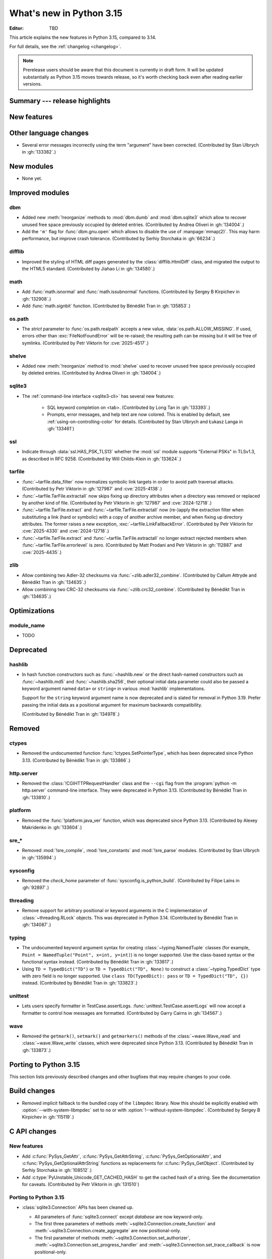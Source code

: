 
****************************
  What's new in Python 3.15
****************************

:Editor: TBD

.. Rules for maintenance:

   * Anyone can add text to this document.  Do not spend very much time
   on the wording of your changes, because your text will probably
   get rewritten to some degree.

   * The maintainer will go through Misc/NEWS periodically and add
   changes; it's therefore more important to add your changes to
   Misc/NEWS than to this file.

   * This is not a complete list of every single change; completeness
   is the purpose of Misc/NEWS.  Some changes I consider too small
   or esoteric to include.  If such a change is added to the text,
   I'll just remove it.  (This is another reason you shouldn't spend
   too much time on writing your addition.)

   * If you want to draw your new text to the attention of the
   maintainer, add 'XXX' to the beginning of the paragraph or
   section.

   * It's OK to just add a fragmentary note about a change.  For
   example: "XXX Describe the transmogrify() function added to the
   socket module."  The maintainer will research the change and
   write the necessary text.

   * You can comment out your additions if you like, but it's not
   necessary (especially when a final release is some months away).

   * Credit the author of a patch or bugfix.   Just the name is
   sufficient; the e-mail address isn't necessary.

   * It's helpful to add the issue number as a comment:

   XXX Describe the transmogrify() function added to the socket
   module.
   (Contributed by P.Y. Developer in :gh:`12345`.)

   This saves the maintainer the effort of going through the VCS log
   when researching a change.

This article explains the new features in Python 3.15, compared to 3.14.

For full details, see the :ref:`changelog <changelog>`.

.. note::

   Prerelease users should be aware that this document is currently in draft
   form. It will be updated substantially as Python 3.15 moves towards release,
   so it's worth checking back even after reading earlier versions.


Summary --- release highlights
==============================

.. This section singles out the most important changes in Python 3.15.
   Brevity is key.


.. PEP-sized items next.



New features
============



Other language changes
======================

* Several error messages incorrectly using the term "argument" have been corrected.
  (Contributed by Stan Ulbrych in :gh:`133382`.)



New modules
===========

* None yet.


Improved modules
================

dbm
---

* Added new :meth:`!reorganize` methods to :mod:`dbm.dumb` and :mod:`dbm.sqlite3`
  which allow to recover unused free space previously occupied by deleted entries.
  (Contributed by Andrea Oliveri in :gh:`134004`.)

* Add the ``'m'`` flag for :func:`dbm.gnu.open` which allows to disable
  the use of :manpage:`mmap(2)`.
  This may harm performance, but improve crash tolerance.
  (Contributed by Serhiy Storchaka in :gh:`66234`.)

difflib
-------

* Improved the styling of HTML diff pages generated by the :class:`difflib.HtmlDiff`
  class, and migrated the output to the HTML5 standard.
  (Contributed by Jiahao Li in :gh:`134580`.)


math
----

* Add :func:`math.isnormal` and :func:`math.issubnormal` functions.
  (Contributed by Sergey B Kirpichev in :gh:`132908`.)

* Add :func:`math.signbit` function.
  (Contributed by Bénédikt Tran in :gh:`135853`.)


os.path
-------

* The *strict* parameter to :func:`os.path.realpath` accepts a new value,
  :data:`os.path.ALLOW_MISSING`.
  If used, errors other than :exc:`FileNotFoundError` will be re-raised;
  the resulting path can be missing but it will be free of symlinks.
  (Contributed by Petr Viktorin for :cve:`2025-4517`.)


shelve
------

* Added new :meth:`!reorganize` method to :mod:`shelve` used to recover unused free
  space previously occupied by deleted entries.
  (Contributed by Andrea Oliveri in :gh:`134004`.)


sqlite3
-------

* The :ref:`command-line interface <sqlite3-cli>` has several new features:

   * SQL keyword completion on <tab>.
     (Contributed by Long Tan in :gh:`133393`.)

   * Prompts, error messages, and help text are now colored.
     This is enabled by default, see :ref:`using-on-controlling-color` for
     details.
     (Contributed by Stan Ulbrych and Łukasz Langa in :gh:`133461`)


ssl
---

* Indicate through :data:`ssl.HAS_PSK_TLS13` whether the :mod:`ssl` module
  supports "External PSKs" in TLSv1.3, as described in RFC 9258.
  (Contributed by Will Childs-Klein in :gh:`133624`.)


tarfile
-------

* :func:`~tarfile.data_filter` now normalizes symbolic link targets in order to
  avoid path traversal attacks.
  (Contributed by Petr Viktorin in :gh:`127987` and :cve:`2025-4138`.)
* :func:`~tarfile.TarFile.extractall` now skips fixing up directory attributes
  when a directory was removed or replaced by another kind of file.
  (Contributed by Petr Viktorin in :gh:`127987` and :cve:`2024-12718`.)
* :func:`~tarfile.TarFile.extract` and :func:`~tarfile.TarFile.extractall`
  now (re-)apply the extraction filter when substituting a link (hard or
  symbolic) with a copy of another archive member, and when fixing up
  directory attributes.
  The former raises a new exception, :exc:`~tarfile.LinkFallbackError`.
  (Contributed by Petr Viktorin for :cve:`2025-4330` and :cve:`2024-12718`.)
* :func:`~tarfile.TarFile.extract` and :func:`~tarfile.TarFile.extractall`
  no longer extract rejected members when
  :func:`~tarfile.TarFile.errorlevel` is zero.
  (Contributed by Matt Prodani and Petr Viktorin in :gh:`112887`
  and :cve:`2025-4435`.)


zlib
----

* Allow combining two Adler-32 checksums via :func:`~zlib.adler32_combine`.
  (Contributed by Callum Attryde and Bénédikt Tran in :gh:`134635`.)

* Allow combining two CRC-32 checksums via :func:`~zlib.crc32_combine`.
  (Contributed by Bénédikt Tran in :gh:`134635`.)


.. Add improved modules above alphabetically, not here at the end.

Optimizations
=============

module_name
-----------

* TODO



Deprecated
==========

hashlib
-------

* In hash function constructors such as :func:`~hashlib.new` or the
  direct hash-named constructors such as :func:`~hashlib.md5` and
  :func:`~hashlib.sha256`, their optional initial data parameter could
  also be passed a keyword argument named ``data=`` or ``string=`` in
  various :mod:`hashlib` implementations.

  Support for the ``string`` keyword argument name is now deprecated and
  is slated for removal in Python 3.19. Prefer passing the initial data as
  a positional argument for maximum backwards compatibility.

  (Contributed by Bénédikt Tran in :gh:`134978`.)


.. Add deprecations above alphabetically, not here at the end.

Removed
=======

ctypes
------

* Removed the undocumented function :func:`!ctypes.SetPointerType`,
  which has been deprecated since Python 3.13.
  (Contributed by Bénédikt Tran in :gh:`133866`.)


http.server
-----------

* Removed the :class:`!CGIHTTPRequestHandler` class
  and the ``--cgi`` flag from the :program:`python -m http.server`
  command-line interface. They were deprecated in Python 3.13.
  (Contributed by Bénédikt Tran in :gh:`133810`.)


platform
--------

* Removed the :func:`!platform.java_ver` function,
  which was deprecated since Python 3.13.
  (Contributed by Alexey Makridenko in :gh:`133604`.)


sre_*
-----

* Removed :mod:`!sre_compile`, :mod:`!sre_constants` and :mod:`!sre_parse` modules.
  (Contributed by Stan Ulbrych in :gh:`135994`.)


sysconfig
---------

* Removed the *check_home* parameter of :func:`sysconfig.is_python_build`.
  (Contributed by Filipe Laíns in :gh:`92897`.)


threading
---------

* Remove support for arbitrary positional or keyword arguments in the C
  implementation of :class:`~threading.RLock` objects. This was deprecated
  in Python 3.14.
  (Contributed by Bénédikt Tran in :gh:`134087`.)


typing
------

* The undocumented keyword argument syntax for creating
  :class:`~typing.NamedTuple` classes (for example,
  ``Point = NamedTuple("Point", x=int, y=int)``) is no longer supported.
  Use the class-based syntax or the functional syntax instead.
  (Contributed by Bénédikt Tran in :gh:`133817`.)

* Using ``TD = TypedDict("TD")`` or ``TD = TypedDict("TD", None)`` to
  construct a :class:`~typing.TypedDict` type with zero field is no
  longer supported. Use ``class TD(TypedDict): pass``
  or ``TD = TypedDict("TD", {})`` instead.
  (Contributed by Bénédikt Tran in :gh:`133823`.)


unittest
--------

* Lets users specify formatter in TestCase.assertLogs.
  :func:`unittest.TestCase.assertLogs` will now accept a formatter
  to control how messages are formatted.
  (Contributed by Garry Cairns in :gh:`134567`.)


wave
----

* Removed the ``getmark()``, ``setmark()`` and ``getmarkers()`` methods
  of the :class:`~wave.Wave_read` and :class:`~wave.Wave_write` classes,
  which were deprecated since Python 3.13.
  (Contributed by Bénédikt Tran in :gh:`133873`.)


Porting to Python 3.15
======================

This section lists previously described changes and other bugfixes
that may require changes to your code.


Build changes
=============

* Removed implicit fallback to the bundled copy of the ``libmpdec`` library.
  Now this should be explicitly enabled with :option:`--with-system-libmpdec`
  set to ``no`` or with :option:`!--without-system-libmpdec`.
  (Contributed by Sergey B Kirpichev in :gh:`115119`.)


C API changes
=============

New features
------------

* Add :c:func:`PySys_GetAttr`, :c:func:`PySys_GetAttrString`,
  :c:func:`PySys_GetOptionalAttr`, and :c:func:`PySys_GetOptionalAttrString`
  functions as replacements for :c:func:`PySys_GetObject`.
  (Contributed by Serhiy Storchaka in :gh:`108512`.)

* Add :c:type:`PyUnstable_Unicode_GET_CACHED_HASH` to get the cached hash of
  a string. See the documentation for caveats.
  (Contributed by Petr Viktorin in :gh:`131510`)


Porting to Python 3.15
----------------------

* :class:`sqlite3.Connection` APIs has been cleaned up.

  * All parameters of :func:`sqlite3.connect` except *database* are now keyword-only.
  * The first three parameters of methods :meth:`~sqlite3.Connection.create_function`
    and :meth:`~sqlite3.Connection.create_aggregate` are now positional-only.
  * The first parameter of methods :meth:`~sqlite3.Connection.set_authorizer`,
    :meth:`~sqlite3.Connection.set_progress_handler` and
    :meth:`~sqlite3.Connection.set_trace_callback` is now positional-only.

  (Contributed by Serhiy Storchaka in :gh:`133595`.)

* Private functions promoted to public C APIs:

  * ``PyMutex_IsLocked()`` : :c:func:`PyMutex_IsLocked`

  The |pythoncapi_compat_project| can be used to get most of these new
  functions on Python 3.14 and older.

Deprecated C APIs
-----------------

* For unsigned integer formats in :c:func:`PyArg_ParseTuple`,
  accepting Python integers with value that is larger than the maximal value
  for the C type or less than the minimal value for the corresponding
  signed integer type of the same size is now deprecated.
  (Contributed by Serhiy Storchaka in :gh:`132629`.)

.. Add C API deprecations above alphabetically, not here at the end.

Removed C APIs
--------------

* Remove deprecated ``PyUnicode`` functions:

  * :c:func:`!PyUnicode_AsDecodedObject`:
    Use :c:func:`PyCodec_Decode` instead.
  * :c:func:`!PyUnicode_AsDecodedUnicode`:
    Use :c:func:`PyCodec_Decode` instead; Note that some codecs (for example, "base64")
    may return a type other than :class:`str`, such as :class:`bytes`.
  * :c:func:`!PyUnicode_AsEncodedObject`:
    Use :c:func:`PyCodec_Encode` instead.
  * :c:func:`!PyUnicode_AsEncodedUnicode`:
    Use :c:func:`PyCodec_Encode` instead; Note that some codecs (for example, "base64")
    may return a type other than :class:`bytes`, such as :class:`str`.

  (Contributed by Stan Ulbrych in :gh:`133612`)

* :c:func:`!PyImport_ImportModuleNoBlock`: deprecated alias
  of :c:func:`PyImport_ImportModule`.
  (Contributed by Bénédikt Tran in :gh:`133644`.)

The following functions are removed in favor of :c:func:`PyConfig_Get`.
The |pythoncapi_compat_project| can be used to get :c:func:`!PyConfig_Get`
on Python 3.13 and older.

* Python initialization functions:

  * :c:func:`!Py_GetExecPrefix`:
    use :c:func:`PyConfig_Get("base_exec_prefix") <PyConfig_Get>`
    (:data:`sys.base_exec_prefix`) instead.
    Use :c:func:`PyConfig_Get("exec_prefix") <PyConfig_Get>`
    (:data:`sys.exec_prefix`) if :ref:`virtual environments <venv-def>`
    need to be handled.
  * :c:func:`!Py_GetPath`:
    use :c:func:`PyConfig_Get("module_search_paths") <PyConfig_Get>`
    (:data:`sys.path`) instead.
  * :c:func:`!Py_GetPrefix`:
    use :c:func:`PyConfig_Get("base_prefix") <PyConfig_Get>`
    (:data:`sys.base_prefix`) instead.
    Use :c:func:`PyConfig_Get("prefix") <PyConfig_Get>`
    (:data:`sys.prefix`) if :ref:`virtual environments <venv-def>`
    need to be handled.
  * :c:func:`!Py_GetProgramFullPath`:
    use :c:func:`PyConfig_Get("executable") <PyConfig_Get>`
    (:data:`sys.executable`) instead.
  * :c:func:`!Py_GetProgramName`:
    use :c:func:`PyConfig_Get("executable") <PyConfig_Get>`
    (:data:`sys.executable`) instead.
  * :c:func:`!Py_GetPythonHome`:
    use :c:func:`PyConfig_Get("home") <PyConfig_Get>` or the
    :envvar:`PYTHONHOME` environment variable instead.

  (Contributed by Bénédikt Tran in :gh:`133644`.)

.. |pythoncapi_compat_project| replace:: |pythoncapi_compat_project_link|_
.. |pythoncapi_compat_project_link| replace:: pythoncapi-compat project
.. _pythoncapi_compat_project_link: https://github.com/python/pythoncapi-compat
